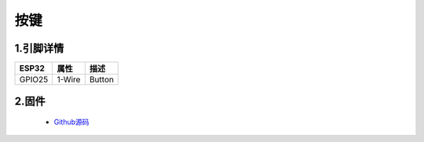 按键
==================

1.引脚详情
+++++++++++++++++
=============== =========  ====================================  
 ESP32             属性            描述
=============== =========  ====================================
 GPIO25           1-Wire         Button
=============== =========  ====================================

2.固件
+++++++++++++++++

 - `Github源码 <https://github.com/Xinyuan-LilyGO/twatch-series-modules/tree/master/twatch_button>`_
